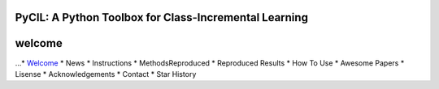 .. diary documentation master file, created by
   sphinx-quickstart on Sat Oct 10 22:31:33 2020.
   You can adapt this file completely to your liking, but it should at least
   contain the root `toctree` directive.

PyCIL: A Python Toolbox for Class-Incremental Learning
=================================

.. contents::
   :maxdepth: 2
   :caption: Contents:

   * `Welcome <welcome.rst>`_
   * News
   * Instructions
   * MethodsReproduced
   * Reproduced Results
   * How To Use
   * Awesome Papers
   * Lisense
   * Acknowledgements
   * Contact
   * Star History

welcome
=========

...* `Welcome <welcome.rst>`_
* News
* Instructions
* MethodsReproduced
* Reproduced Results
* How To Use
* Awesome Papers
* Lisense
* Acknowledgements
* Contact
* Star History